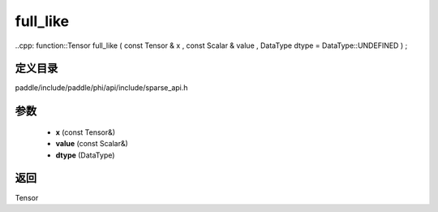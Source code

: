 .. _cn_api_paddle_experimental_sparse_full_like:

full_like
-------------------------------

..cpp: function::Tensor full_like ( const Tensor & x , const Scalar & value , DataType dtype = DataType::UNDEFINED ) ;


定义目录
:::::::::::::::::::::
paddle/include/paddle/phi/api/include/sparse_api.h

参数
:::::::::::::::::::::
	- **x** (const Tensor&)
	- **value** (const Scalar&)
	- **dtype** (DataType)

返回
:::::::::::::::::::::
Tensor
